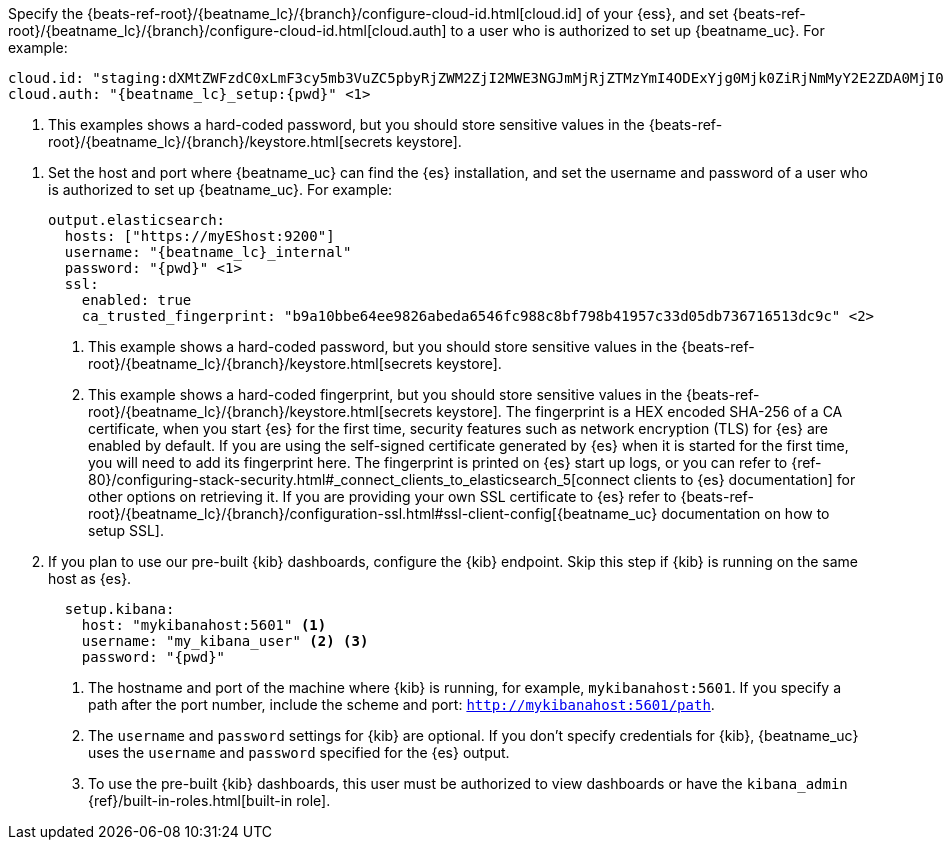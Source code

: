 // tag::cloud[]

:beatname_url: {beats-ref-root}/{beatname_lc}/{branch}

Specify the {beatname_url}/configure-cloud-id.html[cloud.id] of your {ess}, and set
{beatname_url}/configure-cloud-id.html[cloud.auth] to a user who is authorized to
set up {beatname_uc}. For example:

["source","yaml",subs="attributes"]
----------------------------------------------------------------------
cloud.id: "staging:dXMtZWFzdC0xLmF3cy5mb3VuZC5pbyRjZWM2ZjI2MWE3NGJmMjRjZTMzYmI4ODExYjg0Mjk0ZiRjNmMyY2E2ZDA0MjI0OWFmMGNjN2Q3YTllOTYyNTc0Mw=="
cloud.auth: "{beatname_lc}_setup:{pwd}" <1>
----------------------------------------------------------------------
<1> This examples shows a hard-coded password, but you should store sensitive
values
ifndef::serverless[]
in the {beatname_url}/keystore.html[secrets keystore].
endif::[]
ifdef::serverless[]
in environment variables.
endif::[]
// end::cloud[]

// tag::self-managed[]
. Set the host and port where {beatname_uc} can find the {es} installation, and
set the username and password of a user who is authorized to set up
{beatname_uc}. For example:
+
["source","yaml",subs="attributes"]
----
output.elasticsearch:
  hosts: ["https://myEShost:9200"]
  username: "{beatname_lc}_internal"
  password: "{pwd}" <1>
  ssl:
    enabled: true
    ca_trusted_fingerprint: "b9a10bbe64ee9826abeda6546fc988c8bf798b41957c33d05db736716513dc9c" <2>
----
<1> This example shows a hard-coded password, but you should store sensitive
values
ifndef::serverless[]
in the {beatname_url}/keystore.html[secrets keystore].
endif::[]
ifdef::serverless[]
in environment variables.
endif::[]
<2> This example shows a hard-coded fingerprint, but you should store sensitive
values
ifndef::serverless[]
in the {beatname_url}/keystore.html[secrets keystore].
endif::[]
ifdef::serverless[]
in environment variables.
endif::[]
The fingerprint is a HEX encoded SHA-256 of a CA certificate,
when you start {es} for the first time, security features such as
network encryption (TLS) for {es} are enabled by default. If you are
using the self-signed certificate generated by {es} when it is started
for the first time, you will need to add its fingerprint here. The
fingerprint is printed on {es} start up logs, or you can refer to {ref-80}/configuring-stack-security.html#_connect_clients_to_elasticsearch_5[connect clients to {es}
documentation] for other options on retrieving it. If you are
providing your own SSL certificate to {es} refer to
{beatname_url}/configuration-ssl.html#ssl-client-config[{beatname_uc}
documentation on how to setup SSL].

. If you plan to use our pre-built {kib} dashboards, configure the {kib}
endpoint. Skip this step if {kib} is running on the same host as {es}.
+
[source,yaml]
----------------------------------------------------------------------
  setup.kibana:
    host: "mykibanahost:5601" <1>
    username: "my_kibana_user" <2> <3>
    password: "{pwd}"
----------------------------------------------------------------------
<1> The hostname and port of the machine where {kib} is running,
for example, `mykibanahost:5601`. If you specify a path after the port number,
include the scheme and port: `http://mykibanahost:5601/path`.
<2> The `username` and `password` settings for {kib} are optional. If you don't
specify credentials for {kib}, {beatname_uc} uses the `username` and `password`
specified for the {es} output.
<3> To use the pre-built {kib} dashboards, this user must be authorized to
view dashboards or have the
`kibana_admin` {ref}/built-in-roles.html[built-in role].
// end::self-managed[]

